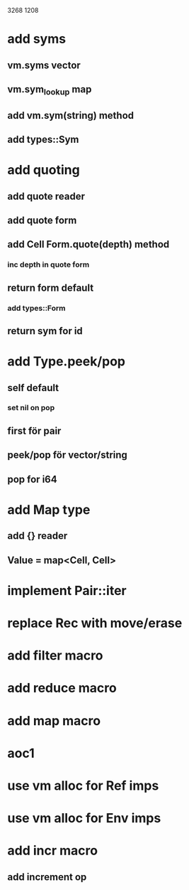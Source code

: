 3268
1208

* add syms
** vm.syms vector
** vm.sym_lookup map
** add vm.sym(string) method
** add types::Sym

* add quoting
** add quote reader
** add quote form
** add Cell Form.quote(depth) method
*** inc depth in quote form
** return form default
*** add types::Form
** return sym for id

* add Type.peek/pop
** self default
*** set nil on pop
** first för pair
** peek/pop för vector/string
** pop for i64

* add Map type
** add {} reader
** Value = map<Cell, Cell>

* implement Pair::iter

* replace Rec with move/erase

* add filter macro
* add reduce macro
* add map macro

* aoc1

* use vm alloc for Ref imps
* use vm alloc for Env imps

* add incr macro
** add increment op
